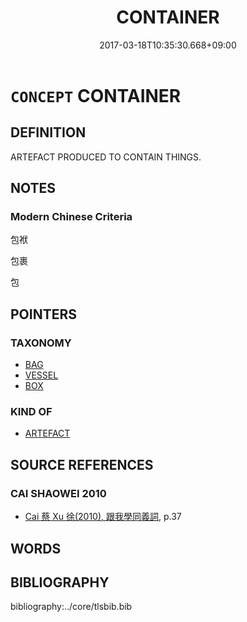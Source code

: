 # -*- mode: mandoku-tls-view -*-
#+TITLE: CONTAINER
#+DATE: 2017-03-18T10:35:30.668+09:00        
#+STARTUP: content
* =CONCEPT= CONTAINER
:PROPERTIES:
:CUSTOM_ID: uuid-b963a933-00a5-4271-85d9-1f6e329e79f6
:END:
** DEFINITION

ARTEFACT PRODUCED TO CONTAIN THINGS.

** NOTES

*** Modern Chinese Criteria
包袱

包裹

包

** POINTERS
*** TAXONOMY
 - [[tls:concept:BAG][BAG]]
 - [[tls:concept:VESSEL][VESSEL]]
 - [[tls:concept:BOX][BOX]]

*** KIND OF
 - [[tls:concept:ARTEFACT][ARTEFACT]]

** SOURCE REFERENCES
*** CAI SHAOWEI 2010
 - [[cite:CAI-SHAOWEI-2010][Cai 蔡 Xu 徐(2010), 跟我學同義詞]], p.37

** WORDS
   :PROPERTIES:
   :VISIBILITY: children
   :END:
** BIBLIOGRAPHY
bibliography:../core/tlsbib.bib
